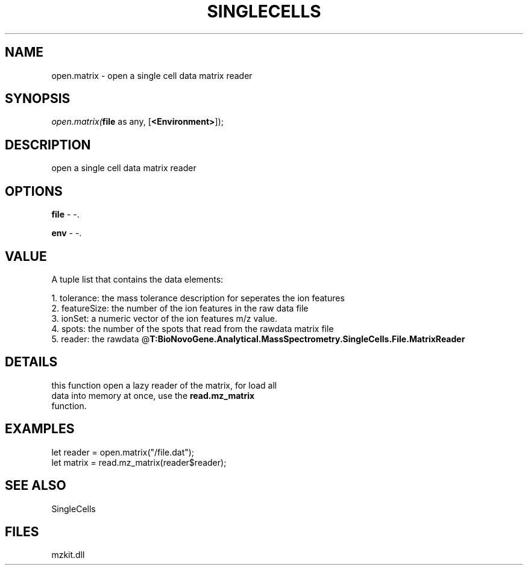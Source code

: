 .\" man page create by R# package system.
.TH SINGLECELLS 1 2000-Jan "open.matrix" "open.matrix"
.SH NAME
open.matrix \- open a single cell data matrix reader
.SH SYNOPSIS
\fIopen.matrix(\fBfile\fR as any, 
[\fB<Environment>\fR]);\fR
.SH DESCRIPTION
.PP
open a single cell data matrix reader
.PP
.SH OPTIONS
.PP
\fBfile\fB \fR\- -. 
.PP
.PP
\fBenv\fB \fR\- -. 
.PP
.SH VALUE
.PP
A tuple list that contains the data elements:
 
 1. tolerance: the mass tolerance description for seperates the ion features
 2. featureSize: the number of the ion features in the raw data file
 3. ionSet: a numeric vector of the ion features m/z value.
 4. spots: the number of the spots that read from the rawdata matrix file
 5. reader: the rawdata @\fBT:BioNovoGene.Analytical.MassSpectrometry.SingleCells.File.MatrixReader\fR
.PP
.SH DETAILS
.PP
this function open a lazy reader of the matrix, for load all 
 data into memory at once, use the \fBread.mz_matrix\fR 
 function.
.PP
.SH EXAMPLES
.PP
let reader = open.matrix("/file.dat");
 let matrix = read.mz_matrix(reader$reader);
.PP
.SH SEE ALSO
SingleCells
.SH FILES
.PP
mzkit.dll
.PP
